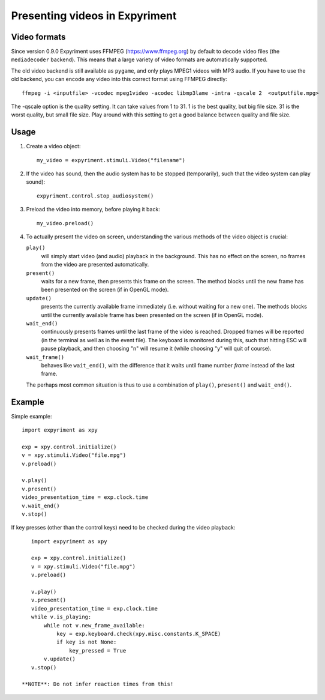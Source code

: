 Presenting videos in Expyriment
===============================

Video formats
-------------
Since version 0.9.0 Expyriment uses FFMPEG (https://www.ffmpeg.org) by default to decode video files (the ``mediadecoder`` backend). This means that a large variety of video formats are automatically supported.

The old video backend is still available as ``pygame``, and only plays MPEG1 videos with MP3 audio.
If you have to use the old backend, you can encode any video into this correct format using FFMPEG directly::

    ffmpeg -i <inputfile> -vcodec mpeg1video -acodec libmp3lame -intra -qscale 2  <outputfile.mpg>

The -qscale option is the quality setting. It can take values from 1 to 31. 1 is the best quality, but big file size. 31 is the worst quality, but small file size. Play around with this setting to get a good balance between quality and file size.

Usage
-----

1. Create a video object::

    my_video = expyriment.stimuli.Video("filename")

2. If the video has sound, then the audio system has to be stopped (temporarily), such that the video system can play sound)::

    expyriment.control.stop_audiosystem()

3. Preload the video into memory, before playing it back::

    my_video.preload()

4. To actually present the video on screen, understanding the various methods of the video object is crucial:

   ``play()``
       will simply start video (and audio) playback in the background. This has no effect on the screen, no frames from the video are presented automatically.

   ``present()``
        waits for a new frame, then presents this frame on the screen. The method blocks until the new frame has been presented on the screen (if in OpenGL mode).

   ``update()``
        presents the currently available frame immediately (i.e. without waiting for a new one). The methods blocks until the currently available frame has been presented on the screen (if in OpenGL mode).

   ``wait_end()``
        continuously presents frames until the last frame of the video is reached. Dropped frames will be reported (in the terminal as well as in the event file). The keyboard is monitored during this, such that hitting ESC will pause playback, and then choosing "n" will resume it (while choosing "y" will quit of course).

   ``wait_frame()``
        behaves like ``wait_end()``, with the difference that it waits until frame number `frame` instead of the last frame.


   The perhaps most common situation is thus to use a combination of ``play()``, ``present()`` and ``wait_end()``.

Example
-------

Simple example::

    import expyriment as xpy

    exp = xpy.control.initialize()
    v = xpy.stimuli.Video("file.mpg")
    v.preload()

    v.play()
    v.present()
    video_presentation_time = exp.clock.time
    v.wait_end()
    v.stop()


If key presses (other than the control keys) need to be checked during the video playback::

    import expyriment as xpy

    exp = xpy.control.initialize()
    v = xpy.stimuli.Video("file.mpg")
    v.preload()

    v.play()
    v.present()
    video_presentation_time = exp.clock.time
    while v.is_playing:
        while not v.new_frame_available:
            key = exp.keyboard.check(xpy.misc.constants.K_SPACE)
            if key is not None:
                key_pressed = True
        v.update()
    v.stop()
    
 **NOTE**: Do not infer reaction times from this!
